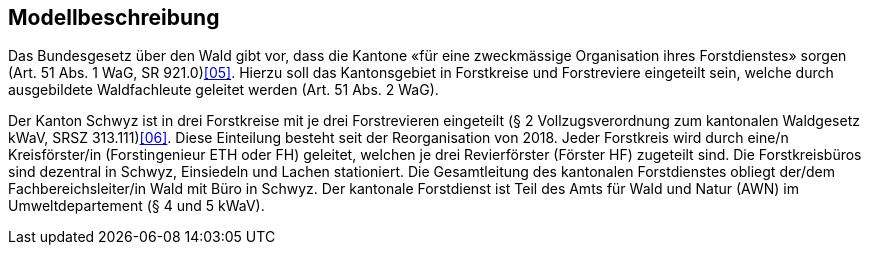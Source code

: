== Modellbeschreibung

Das Bundesgesetz über den Wald gibt vor, dass die Kantone «für eine zweckmässige Organisation ihres Forstdienstes» sorgen (Art. 51 Abs. 1 WaG, SR 921.0)<<impressum.adoc#doc-05, [05]>>. Hierzu soll das Kantonsgebiet in Forstkreise und Forstreviere eingeteilt sein, welche durch ausgebildete Waldfachleute geleitet werden (Art. 51 Abs. 2 WaG).

Der Kanton Schwyz ist in drei Forstkreise mit je drei Forstrevieren eingeteilt (§ 2 Vollzugsverordnung zum kantonalen Waldgesetz kWaV, SRSZ 313.111)<<impressum.adoc#doc-06, [06]>>. Diese Einteilung besteht seit der Reorganisation von 2018. Jeder Forstkreis wird durch eine/n Kreisförster/in (Forstingenieur ETH oder FH) geleitet, welchen je drei Revierförster (Förster HF) zugeteilt sind. Die Forstkreisbüros sind dezentral in Schwyz, Einsiedeln und Lachen stationiert. Die Gesamtleitung des kantonalen Forstdienstes obliegt der/dem Fachbereichsleiter/in Wald mit Büro in Schwyz. Der kantonale Forstdienst ist Teil des Amts für Wald und Natur (AWN) im Umweltdepartement (§ 4 und 5 kWaV).

ifdef::backend-pdf[]
<<<
endif::[]
